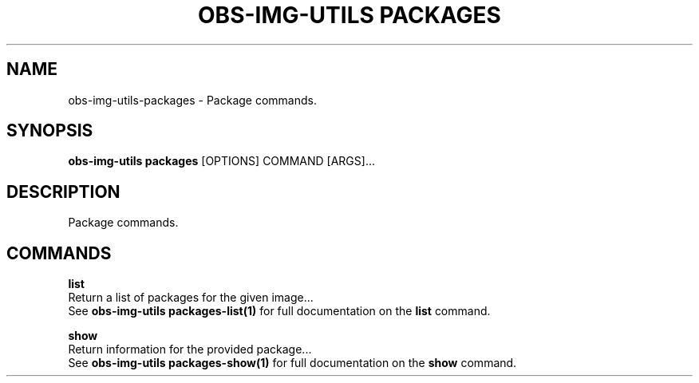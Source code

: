 .TH "OBS-IMG-UTILS PACKAGES" "1" "11-Jul-2019" "" "obs-img-utils packages Manual"
.SH NAME
obs-img-utils\-packages \- Package commands.
.SH SYNOPSIS
.B obs-img-utils packages
[OPTIONS] COMMAND [ARGS]...
.SH DESCRIPTION
Package commands.
.SH COMMANDS
.PP
\fBlist\fP
  Return a list of packages for the given image...
  See \fBobs-img-utils packages-list(1)\fP for full documentation on the \fBlist\fP command.
.PP
\fBshow\fP
  Return information for the provided package...
  See \fBobs-img-utils packages-show(1)\fP for full documentation on the \fBshow\fP command.
